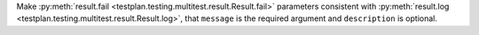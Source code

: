 Make :py:meth:`result.fail <testplan.testing.multitest.result.Result.fail>` parameters consistent with :py:meth:`result.log <testplan.testing.multitest.result.Result.log>`, that ``message`` is the required argument and ``description`` is optional.